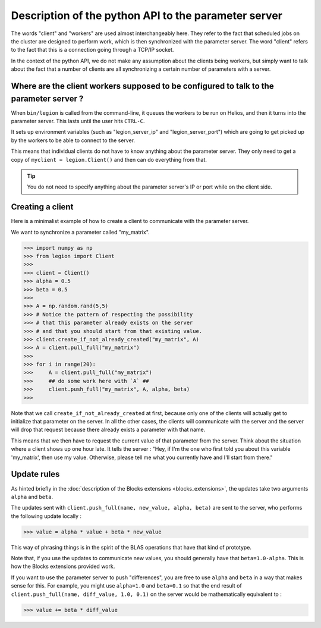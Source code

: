 Description of the python API to the parameter server
=================================

The words "client" and "workers" are used almost interchangeably here.
They refer to the fact that scheduled jobs on the cluster are designed
to perform work, which is then synchronized with the parameter server.
The word "client" refers to the fact that this is a connection going
through a TCP/IP socket.

In the context of the python API, we do not
make any assumption about the clients being workers,
but simply want to talk about the fact that a number
of clients are all synchronizing a certain number
of parameters with a server.


Where are the client workers supposed to be configured to talk to the parameter server ?
--------

When ``bin/legion`` is called from the command-line, it queues the
workers to be run on Helios, and then it turns into the parameter server.
This lasts until the user hits ``CTRL-C``.

It sets up environment variables (such as "legion_server_ip" and "legion_server_port")
which are going to get picked up by the workers to be able
to connect to the server.

This means that individual clients do not have to know
anything about the parameter server. They only need to get
a copy of ``myclient = legion.Client()`` and then can do
everything from that.

.. tip::
    You do not need to specify anything about the parameter server's IP or port
    while on the client side.


Creating a client
--------

Here is a minimalist example of how to create a client
to communicate with the parameter server.

We want to synchronize a parameter called "my_matrix".

>>> import numpy as np
>>> from legion import Client
>>>
>>> client = Client()
>>> alpha = 0.5
>>> beta = 0.5
>>>
>>> A = np.random.rand(5,5)
>>> # Notice the pattern of respecting the possibility
>>> # that this parameter already exists on the server
>>> # and that you should start from that existing value.
>>> client.create_if_not_already_created("my_matrix", A)
>>> A = client.pull_full("my_matrix")
>>>
>>> for i in range(20):
>>>     A = client.pull_full("my_matrix")
>>>     ## do some work here with `A` ##
>>>     client.push_full("my_matrix", A, alpha, beta)
>>>

Note that we call ``create_if_not_already_created`` at first,
because only one of the clients will actually get to
initialize that parameter on the server. In all the other
cases, the clients will communicate with the server and
the server will drop that request because there already
exists a parameter with that name.

This means that we then have to request the current value
of that parameter from the server. Think about the situation
where a client shows up one hour late. It tells the server :
"Hey, if I'm the one who first told you about this variable 'my_matrix',
then use my value. Otherwise, please tell me what you currently have
and I'll start from there."


Update rules
--------

As hinted briefly in the :doc:`description of the Blocks extensions <blocks_extensions>`,
the updates take two arguments ``alpha`` and ``beta``.

The updates sent with ``client.push_full(name, new_value, alpha, beta)``
are sent to the server, who performs the following update locally :

>>> value = alpha * value + beta * new_value

This way of phrasing things is in the spirit of the BLAS operations
that have that kind of prototype.

Note that, if you use the updates to communicate new values,
you should generally have that ``beta=1.0-alpha``.
This is how the Blocks extensions provided work.

If you want to use the parameter server to push "differences",
you are free to use ``alpha`` and ``beta`` in a way that makes sense
for this. For example, you might use ``alpha=1.0`` and ``beta=0.1``
so that the end result of ``client.push_full(name, diff_value, 1.0, 0.1)``
on the server would be mathematically equivalent to :

>>> value += beta * diff_value


